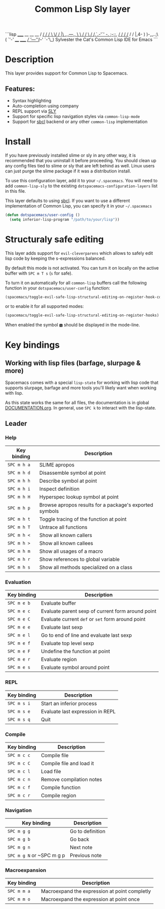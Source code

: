#+TITLE: Common Lisp Sly layer

#+TAGS: dsl|layer|lisp|programming

```lisp
          _____    __   __  __
         / ___/   / /   \ \/ /               |\      _,,,---,,_
         \__ \   / /     \  /                /,`.-'`'    -.  ;-;;,_
        ___/ /  / /___   / /                |,4-  ) )-,_..;\ (  `'-'
       /____/  /_____/  /_/                '---''(_/--'  `-'\_)
       Sylvester the Cat's Common Lisp IDE for Emacs
```

* Table of Contents                     :TOC_5_gh:noexport:
- [[#description][Description]]
  - [[#features][Features:]]
- [[#install][Install]]
- [[#structuraly-safe-editing][Structuraly safe editing]]
- [[#key-bindings][Key bindings]]
  - [[#working-with-lisp-files-barfage-slurpage--more][Working with lisp files (barfage, slurpage & more)]]
  - [[#leader][Leader]]
    - [[#help][Help]]
    - [[#evaluation][Evaluation]]
    - [[#repl][REPL]]
    - [[#compile][Compile]]
    - [[#navigation][Navigation]]
    - [[#macroexpansion][Macroexpansion]]

* Description
This layer provides support for Common Lisp to Spacemacs.

** Features:
- Syntax highlighting
- Auto-completion using company
- REPL support via [[https://github.com/joaotavora/sly][SLY]]
- Support for specific lisp navigation styles via =common-lisp-mode=
- Support for [[http://www.sbcl.org/][sbcl]] backend or any other =common-lisp= implementation

* Install
If you have previously installed slime or sly in any other way, it is recommended that
you uninstall it before proceeding. You should clean up any config files tied to
slime or sly that are left behind as well. Linux users can just purge the slime package
if it was a distribution install.

To use this configuration layer, add it to your =~/.spacemacs=. You will need to
add =common-lisp-sly= to the existing =dotspacemacs-configuration-layers= list in this
file.

This layer defaults to using [[http://www.sbcl.org/][sbcl]]. If you want to use a different implementation
of Common Lisp, you can specify it in your =~/.spacemacs=

#+BEGIN_SRC emacs-lisp
  (defun dotspacemacs/user-config ()
    (setq inferior-lisp-program "/path/to/your/lisp"))
#+END_SRC

* Structuraly safe editing
This layer adds support for =evil-cleverparens= which allows to safely edit
lisp code by keeping the s-expressions balanced.

By default this mode is not activated. You can turn it on locally on the active
buffer with ~SPC m T s~ (=s= for safe).

To turn it on automatically for all =common-lisp= buffers call the following
function in your =dotspacemacs/user-config= function:

#+BEGIN_SRC emacs-lisp
  (spacemacs/toggle-evil-safe-lisp-structural-editing-on-register-hook-common-lisp-mode)
#+END_SRC

or to enable it for all supported modes:

#+BEGIN_SRC emacs-lisp
  (spacemacs/toggle-evil-safe-lisp-structural-editing-on-register-hooks)
#+END_SRC

When enabled the symbol =🆂= should be displayed in the mode-line.

* Key bindings
** Working with lisp files (barfage, slurpage & more)
Spacemacs comes with a special =lisp-state= for working with lisp code that
supports slurpage, barfage and more tools you'll likely want when working with
lisp.

As this state works the same for all files, the documentation is in global
[[https://github.com/syl20bnr/spacemacs/blob/master/doc/DOCUMENTATION.org#lisp-key-bindings][DOCUMENTATION.org]]. In general, use ~SPC k~ to interact with the lisp-state.

** Leader
*** Help

| Key binding | Description                                             |
|-------------+---------------------------------------------------------|
| ~SPC m h a~ | SLIME apropos                                           |
| ~SPC m h d~ | Disassemble symbol at point                             |
| ~SPC m h h~ | Describe symbol at point                                |
| ~SPC m h i~ | Inspect definition                                      |
| ~SPC m h H~ | Hyperspec lookup symbol at point                        |
| ~SPC m h p~ | Browse apropos results for a package's exported symbols |
| ~SPC m h t~ | Toggle tracing of the function at point                 |
| ~SPC m h T~ | Untrace all functions                                   |
| ~SPC m h <~ | Show all known callers                                  |
| ~SPC m h >~ | Show all known callees                                  |
| ~SPC m h m~ | Show all usages of a macro                              |
| ~SPC m h r~ | Show references to global variable                      |
| ~SPC m h s~ | Show all methods specialized on a class                 |

*** Evaluation

| Key binding | Description                                       |
|-------------+---------------------------------------------------|
| ~SPC m e b~ | Evaluate buffer                                   |
| ~SPC m e c~ | Evaluate parent sexp of current form around point |
| ~SPC m e C~ | Evaluate current =def= or =set= form around point |
| ~SPC m e e~ | Evaluate last sexp                                |
| ~SPC m e l~ | Go to end of line and evaluate last sexp          |
| ~SPC m e f~ | Evaluate top level sexp                           |
| ~SPC m e F~ | Undefine the function at point                    |
| ~SPC m e r~ | Evaluate region                                   |
| ~SPC m e s~ | Evaluate symbol around point                      |

*** REPL

| Key binding | Description                      |
|-------------+----------------------------------|
| ~SPC m s i~ | Start an inferior process        |
| ~SPC m s e~ | Evaluate last expression in REPL |
| ~SPC m s q~ | Quit                             |

*** Compile

| Key binding | Description              |
|-------------+--------------------------|
| ~SPC m c c~ | Compile file             |
| ~SPC m c C~ | Compile file and load it |
| ~SPC m c l~ | Load file                |
| ~SPC m c n~ | Remove compilation notes |
| ~SPC m c f~ | Compile function         |
| ~SPC m c r~ | Compile region           |

*** Navigation

| Key binding               | Description      |
|---------------------------+------------------|
| ~SPC m g g~               | Go to definition |
| ~SPC m g b~               | Go back          |
| ~SPC m g n~               | Next note        |
| ~SPC m g N~ or ~SPC m g p | Previous note    |

*** Macroexpansion

| Key binding | Description                                   |
|-------------+-----------------------------------------------|
| ~SPC m m a~ | Macroexpand the expression at point completly |
| ~SPC m m o~ | Macroexpand the expression at point once      |
